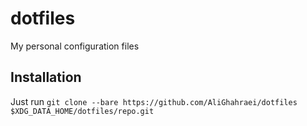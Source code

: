 * dotfiles
My personal configuration files

** Installation
Just run =git clone --bare https://github.com/AliGhahraei/dotfiles $XDG_DATA_HOME/dotfiles/repo.git=
